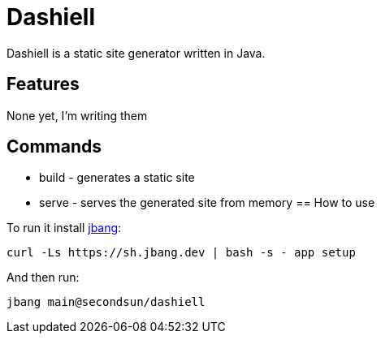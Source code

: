 # Dashiell

Dashiell is a static site generator written in Java.

== Features

None yet, I'm writing them


== Commands
 * build - generates a static site
 * serve - serves the generated site from memory
== How to use

To run it install https://jbang.dev/downloads[jbang]:
```
curl -Ls https://sh.jbang.dev | bash -s - app setup
```

And then run:

```
jbang main@secondsun/dashiell
```